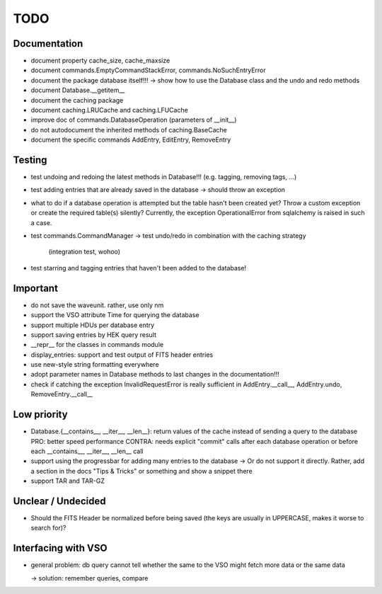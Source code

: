 TODO
====

Documentation
-------------
- document property cache_size, cache_maxsize

- document commands.EmptyCommandStackError, commands.NoSuchEntryError

- document the package database itself!!! → show how to use the Database
  class and the undo and redo methods

- document Database.__getitem__

- document the caching package

- document caching.LRUCache and caching.LFUCache

- improve doc of commands.DatabaseOperation (parameters of __init__)

- do not autodocument the inherited methods of caching.BaseCache

- document the specific commands AddEntry, EditEntry, RemoveEntry

Testing
-------
- test undoing and redoing the latest methods in Database!!! (e.g.
  tagging, removing tags, ...)

- test adding entries that are already saved in the database → should
  throw an exception

- what to do if a database operation is attempted but the table hasn't
  been created yet? Throw a custom exception or create the required
  table(s) silently? Currently, the exception OperationalError from
  sqlalchemy is raised in such a case.

- test commands.CommandManager
  → test undo/redo in combination with the caching strategy
    (integration test, wohoo)

- test starring and tagging entries that haven't been added to the
  database!

Important
---------
- do not save the waveunit. rather, use only nm

- support the VSO attribute Time for querying the database

- support multiple HDUs per database entry

- support saving entries by HEK query result

- __repr__ for the classes in commands module

- display_entries: support and test output of FITS header entries

- use new-style string formatting everywhere

- adopt parameter names in Database methods to last changes in the
  documentation!!!

- check if catching the exception InvalidRequestError is really sufficient
  in AddEntry.__call__, AddEntry.undo, RemoveEntry.__call__

Low priority
---------

- Database.{__contains__, __iter__, __len__}: return values of the cache
  instead of sending a query to the database
  PRO: better speed performance
  CONTRA: needs explicit "commit" calls after each database operation or
  before each __contains__, __iter__, __len__ call

- support using the progressbar for adding many entries to the database
  → Or do not support it directly. Rather, add a section in the docs "Tips
  & Tricks" or something and show a snippet there

- support TAR and TAR-GZ

Unclear / Undecided
-------------------

- Should the FITS Header be normalized before being saved (the keys are
  usually in UPPERCASE, makes it worse to search for)?

Interfacing with VSO
--------------------
- general problem: db query cannot tell whether the same to the VSO might
  fetch more data or the same data

  → solution: remember queries, compare
